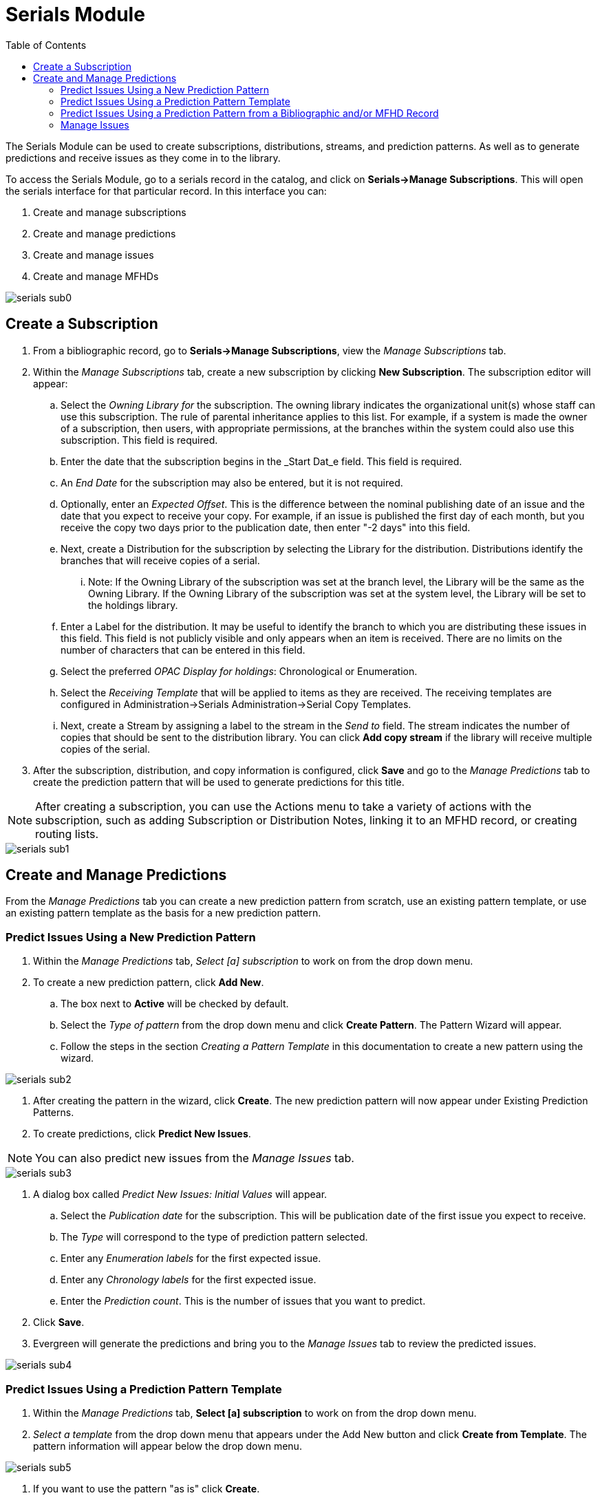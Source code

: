 = Serials Module =
:toc:

The Serials Module can be used to create subscriptions, distributions, streams, and prediction patterns.  As well as to generate predictions and receive issues as they come in to the library.


To access the Serials Module, go to a serials record in the catalog, and click on *Serials->Manage Subscriptions*.  This will open the serials interface for that particular record.  In this interface you can:

. Create and manage subscriptions
. Create and manage predictions
. Create and manage issues
. Create and manage MFHDs


image::media/serials_sub0.PNG[]


== Create a Subscription ==

. From a bibliographic record, go to *Serials->Manage Subscriptions*, view the _Manage Subscriptions_ tab. 
. Within the _Manage Subscriptions_ tab, create a new subscription by clicking *New Subscription*.  The subscription editor will appear:
.. Select the _Owning Library for_ the subscription.  The owning library indicates the organizational unit(s) whose staff can use this subscription. The rule of parental inheritance applies to this list. For example, if a system is made the owner of a subscription, then users, with appropriate permissions, at the branches within the system could also use this subscription.  This field is required.
.. Enter the date that the subscription begins in the _Start Dat_e field. This field is required.
.. An _End Date_ for the subscription may also be entered, but it is not required.
.. Optionally, enter an _Expected Offset_.  This is the difference between the nominal publishing date of an issue and the date that you expect to receive your copy. For example, if an issue is published the first day of each month, but you receive the copy two days prior to the publication date, then enter "-2 days" into this field.
.. Next, create a Distribution for the subscription by selecting the Library for the distribution.  Distributions identify the branches that will receive copies of a serial.
... Note: If the Owning Library of the subscription was set at the branch level, the Library will be the same as the Owning Library.  If the Owning Library of the subscription was set at the system level, the Library will be set to the holdings library.
.. Enter a Label for the distribution. It may be useful to identify the branch to which you are distributing these issues in this field. This field is not publicly visible and only appears when an item is received. There are no limits on the number of characters that can be entered in this field.
.. Select the preferred _OPAC Display for holdings_: Chronological or Enumeration.
.. Select the _Receiving Template_ that will be applied to items as they are received.  The receiving templates are configured in Administration->Serials Administration->Serial Copy Templates.
.. Next, create a Stream by assigning a label to the stream in the _Send to_ field. The stream indicates the number of copies that should be sent to the distribution library.   You can click *Add copy stream* if the library will receive multiple copies of the serial.
. After the subscription, distribution, and copy information is configured, click *Save* and go to the _Manage Predictions_ tab to create the prediction pattern that will be used to generate predictions for this title.

NOTE: After creating a subscription, you can use the Actions menu to take a variety of actions with the subscription, such as adding Subscription or Distribution Notes, linking it to an MFHD record, or creating routing lists.


image::media/serials_sub1.PNG[]


== Create and Manage Predictions ==

From the _Manage Predictions_ tab you can create a new prediction pattern from scratch, use an existing pattern template, or use an existing pattern template as the basis for a new prediction pattern.

=== Predict Issues Using a New Prediction Pattern ===
. Within the _Manage Predictions_ tab, _Select [a] subscription_ to work on from the drop down menu.
. To create a new prediction pattern, click *Add New*.
.. The box next to *Active* will be checked by default.
.. Select the _Type of pattern_ from the drop down menu and click *Create Pattern*.  The Pattern Wizard will appear.
.. Follow the steps in the section _Creating a Pattern Template_ in this documentation to create a new pattern using the wizard.


image::media/serials_sub2.PNG[]


. After creating the pattern in the wizard, click *Create*.  The new prediction pattern will now appear under Existing Prediction Patterns.
. To create predictions, click *Predict New Issues*.

NOTE: You can also predict new issues from the _Manage Issues_ tab.


image::media/serials_sub3.PNG[]


. A dialog box called _Predict New Issues: Initial Values_ will appear.
.. Select the _Publication date_ for the subscription.  This will be publication date of the first issue you expect to receive.
.. The _Type_ will correspond to the type of prediction pattern selected.
.. Enter any _Enumeration labels_ for the first expected issue.
.. Enter any _Chronology labels_ for the first expected issue.
.. Enter the _Prediction count_.  This is the number of issues that you want to predict.
. Click *Save*.
. Evergreen will generate the predictions and bring you to the _Manage Issues_ tab to review the predicted issues.


image::media/serials_sub4.PNG[]


=== Predict Issues Using a Prediction Pattern Template ===
. Within the _Manage Predictions_ tab, *Select [a] subscription* to work on from the drop down menu.
. _Select a template_ from the drop down menu that appears under the Add New button and click *Create from Template*.  The pattern information will appear below the drop down menu.


image::media/serials_sub5.PNG[]


. If you want to use the pattern "as is" click *Create*.
.. If you want to review or modify the pattern, click *Edit Pattern*.  The Pattern Wizard will appear.
.. The Pattern Wizard  will be pre-populated with the pattern template selected.  Follow the steps in the section Creating a Pattern Template in this documentation to modify the template or click *Next* on each tab to review the template.
.. After modifying or reviewing the pattern in the wizard, click *Create*.  The prediction pattern will now appear under Existing Prediction Patterns.
. To create predictions, click *Predict New Issues*.
.. Note: you can also predict new issues from the _Manage Issues_ tab.
. A dialog box called _Predict New Issues: Initial Values_ will appear.
.. Select the _Publication date_ for the subscription.  This will be publication date of the first issue you expect to receive.
.. The _Type_ will correspond to the type of prediction pattern selected.
.. Enter any _Enumeration labels_ for the first expected issue.
.. Enter any _Chronology labels_ for the first expected issue.
.. Enter the _Prediction count_.  This is the number of issues that you want to predict.
. Click *Save*.
. Evergreen will generate the predictions and bring you to the _Manage Issues_ tab to review the predicted issues.


=== Predict Issues Using a Prediction Pattern from a Bibliographic and/or MFHD Record ===
Evergreen can also generate a prediction pattern from existing MFHD records attached to a serials record and from MFHD patterns embedded directly in the bibliographic record.

. Within the _Manage Predictions_ tab, *Select [a] subscription* to work on from the drop down menu.
. Click *Import from Bibliographic and/or MFHD Records*.


image::media/serials_sub6.PNG[]


. A dialog box will appear that presents the available MFHD records and the prediction pattern that will be imported.
. Check the box adjacent to the MFHD record that you would like to import and click *Import*.  The new prediction pattern will now appear under _Existing Prediction Patterns_.


image::media/serials_sub7.PNG[]


. If you want to review or modify the pattern, click *Edit Pattern*.  The Pattern Wizard will appear.
.. The Pattern Wizard  will be pre-populated with the pattern from the MFHD selected.  Follow the steps in the section . Creating a Pattern Template.  in this documentation to modify the template or click *Next* on each tab to review the template.
. To create predictions, click *Predict New Issues*.
.. Note: you can also predict new issues from the _Manage Issues_ tab.
. A dialog box called _Predict New Issues: Initial Values_ will appear.
.. Select the _Publication date_ for the subscription.  This will be publication date of the first issue you expect to receive.
.. The _Type_ will correspond to the type of prediction pattern selected.
.. Enter any _Enumeration labels_ for the first expected issue.
.. Enter any _Chronology labels_ for the first expected issue.
.. Enter the _Prediction count_.  This is the number of issues that you want to predict.
. Click *Save*.
. Evergreen will generate the predictions and bring you to the _Manage Issues_ tab to review the predicted issues.


=== Manage Issues ===
After generating predictions in the _Manage Predictions_ tab, you will see a list of the predicted issues in the Manage Issues tab.  A variety of actions can be taken in this tab, including receiving issues, predicting new issues, adding special issues.


image::media/serials_sub8.PNG[]
